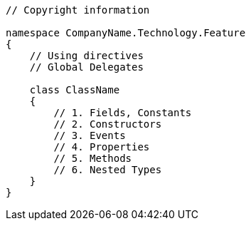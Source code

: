 [source, cs]
----
// Copyright information 

namespace CompanyName.Technology.Feature 
{ 
    // Using directives 
    // Global Delegates 
  
    class ClassName 
    { 
        // 1. Fields, Constants 
        // 2. Constructors 
        // 3. Events 
        // 4. Properties 
        // 5. Methods 
        // 6. Nested Types 
    } 
}
----
